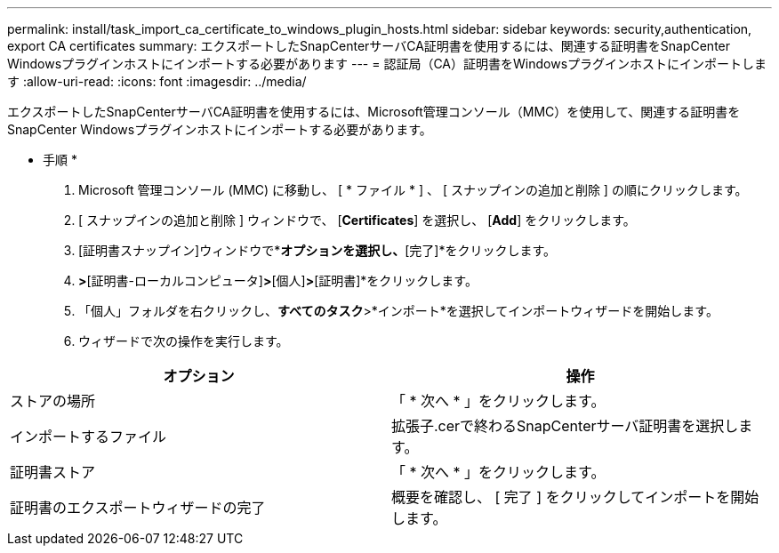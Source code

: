 ---
permalink: install/task_import_ca_certificate_to_windows_plugin_hosts.html 
sidebar: sidebar 
keywords: security,authentication, export CA certificates 
summary: エクスポートしたSnapCenterサーバCA証明書を使用するには、関連する証明書をSnapCenter Windowsプラグインホストにインポートする必要があります 
---
= 認証局（CA）証明書をWindowsプラグインホストにインポートします
:allow-uri-read: 
:icons: font
:imagesdir: ../media/


[role="lead"]
エクスポートしたSnapCenterサーバCA証明書を使用するには、Microsoft管理コンソール（MMC）を使用して、関連する証明書をSnapCenter Windowsプラグインホストにインポートする必要があります。

* 手順 *

. Microsoft 管理コンソール (MMC) に移動し、 [ * ファイル * ] 、 [ スナップインの追加と削除 ] の順にクリックします。
. [ スナップインの追加と削除 ] ウィンドウで、 [*Certificates*] を選択し、 [*Add*] をクリックします。
. [証明書スナップイン]ウィンドウで*[コンピューターアカウント]*オプションを選択し、*[完了]*をクリックします。
. [コンソールルート]*>*[証明書-ローカルコンピュータ]*>*[個人]*>*[証明書]*をクリックします。
. 「個人」フォルダを右クリックし、*すべてのタスク*>*インポート*を選択してインポートウィザードを開始します。
. ウィザードで次の操作を実行します。


|===
| オプション | 操作 


 a| 
ストアの場所
 a| 
「 * 次へ * 」をクリックします。



 a| 
インポートするファイル
 a| 
拡張子.cerで終わるSnapCenterサーバ証明書を選択します。



 a| 
証明書ストア
 a| 
「 * 次へ * 」をクリックします。



 a| 
証明書のエクスポートウィザードの完了
 a| 
概要を確認し、 [ 完了 ] をクリックしてインポートを開始します。

|===